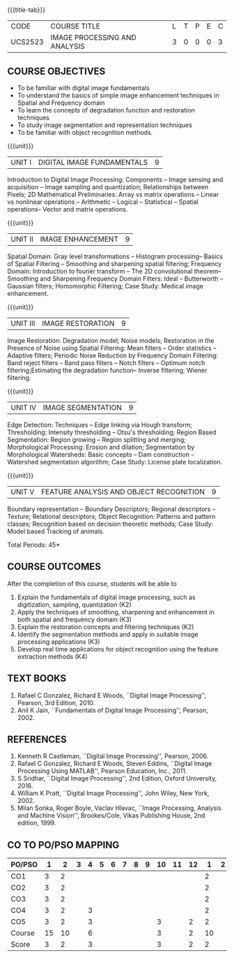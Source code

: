 * 
:properties:
:author: Ms. R. Priyadharsini and Ms. P. Mirunalini
:date: 09.03.2021  
:end:

#+startup: showall
{{{title-tab}}}
| CODE    | COURSE TITLE                  | L | T | P | E | C |
| UCS2523 | IMAGE PROCESSING AND ANALYSIS | 3 | 0 | 0 | 0 | 3 |

#+begin_comment
** R2021 CHANGES :noexport:
1. Added case study in units 2,4 & 5
2. Modified CO5 from K3 to K4
3. CO6 is added to map the soft POs and mapping done accordingly.
4. Almost the same as EC8093  DIGITAL IMAGE PROCESSING in AU 2017
5. Change in Unit V (see the comment below unit V)
6. Unit - II in PCP1279(M.E. CSE Image Processing and Analysis)is
   split into Unit- II and III
   Image segmentation and Feature analysis methods in Unit- III of PCP1279 are moved to Unit - IV and 
   Unit - V respectively.
   The topic object recognition is added in Unit - V
7. Five Course outcomes specified and aligned with units
#+end_comment

** COURSE OBJECTIVES
- To be familiar with digital image fundamentals
- To understand the basics of simple image enhancement techniques in
  Spatial and Frequency domain
- To learn the concepts of degradation function and restoration
  techniques
- To study image segmentation and representation techniques
- To be familiar with object recognition methods.

{{{unit}}}
|UNIT I | DIGITAL IMAGE FUNDAMENTALS | 9 |
Introduction to Digital Image Processing: Components -- Image sensing
and acquisition -- Image sampling and quantization; Relationships
between Pixels; 2D Mathematical Preliminaries: Array vs matrix
operations -- Linear vs nonlinear operations -- Arithmetic -- Logical
-- Statistical -- Spatial operations-- Vector and matrix operations.

{{{unit}}}
|UNIT II | IMAGE ENHANCEMENT | 9 |
Spatial Domain: Gray level transformations -- Histogram processing--
Basics of Spatial Filtering -- Smoothing and sharpening spatial
filtering; Frequency Domain: Introduction to fourier transform -- The 2D convolutional theorem--
Smoothing and Sharpening Frequency Domain Filters: Ideal --
Butterworth -- Gaussian filters; Homomorphic Filtering; Case Study: Medical image enhancement.

{{{unit}}}
|UNIT III | IMAGE RESTORATION | 9 |
Image Restoration: Degradation model; Noise models; Restoration in the
Presence of Noise using Spatial Filtering: Mean filters -- Order
statistics -- Adaptive filters; Periodic Noise Reduction by Frequency
Domain Filtering: Band reject filters -- Band pass filters -- Notch
filters -- Optimum notch filtering;Estimating the degradation function-- Inverse filtering; Wiener
filtering.

{{{unit}}}
|UNIT IV | IMAGE SEGMENTATION | 9 |
Edge Detection: Techniques -- Edge linking via Hough transform; Thresholding:
Intensity thresholding -- Otsu's thresholding; Region Based
Segmentation: Region growing -- Region splitting and merging;
Morphological Processing: Erosion and dilation; Segmentation by
Morphological Watersheds: Basic concepts -- Dam construction --
Watershed segmentation algorithm; Case Study: License plate localization.

{{{unit}}}
|UNIT V | FEATURE ANALYSIS AND OBJECT RECOGNITION | 9 |
Boundary representation -- Boundary Descriptors;
Regional descriptors -- Texture; Relational descriptors; Object
Recognition: Patterns and pattern classes; Recognition based on
decision theoretic methods; Case Study: Model based Tracking of animals. 

#+begin_comment
Removed: Image compression
Added: Case Study for Image recognition
#+end_comment

\hfill *Total Periods: 45*

** COURSE OUTCOMES
After the completion of this course, students will be able to 
1. Explain the  fundamentals of digital image processing, such as digitization, sampling, quantization (K2)
2. Apply the techniques of smoothing, sharpening and enhancement in both spatial and frequency domain (K3)
3. Explain the restoration concepts and filtering techniques (K2)
4. Identify the segmentation methods and apply in suitable image processing
   applications (K3)
5. Develop real time applications for object recognition using the feature extraction methods (K4)


   
** TEXT BOOKS
1. Rafael C Gonzalez, Richard E Woods, ``Digital Image Processing'',
   Pearson, 3rd Edition, 2010.
2. Anil K Jain, ``Fundamentals of Digital Image Processing'',
   Pearson, 2002.
   
** REFERENCES
1. Kenneth R Castleman, ``Digital Image Processing'', Pearson, 2006.
2. Rafael C Gonzalez, Richard E Woods, Steven Eddins, ``Digital Image
   Processing Using MATLAB'', Pearson Education, Inc., 2011.
3. S Sridhar, ``Digital Image Processing'', 2nd Edition, Oxford
   University, 2016.
4. William K Pratt, ``Digital Image Processing'', John Wiley, New
   York, 2002.
5. Milan Sonka, Roger Boyle, Vaclav Hlavac, ``Image Processing,
   Analysis and Machine Vision'', Brookes/Cole, Vikas Publishing
   House, 2nd edition, 1999.


** CO TO PO/PSO MAPPING 

| PO/PSO |  1 |  2 | 3 | 4 | 5 | 6 | 7 | 8 | 9 | 10 | 11 | 12 |  1 | 2 |
|--------+----+----+---+---+---+---+---+---+---+----+----+----+----+---|
| CO1    |  3 |  2 |   |   |   |   |   |   |   |    |    |    |  2 |   |
| CO2    |  3 |  2 |   |   |   |   |   |   |   |    |    |    |  2 |   |
| CO3    |  3 |  2 |   |   |   |   |   |   |   |    |    |    |  2 |   |
| CO4    |  3 |  2 |   | 3 |   |   |   |   |   |    |    |    |  2 |   |
| CO5    |  3 |  2 |   | 3 |   |   |   |   |   |  3 |    |  2 |  2 |   |
|--------+----+----+---+---+---+---+---+---+---+----+----+----+----+---|
| Course | 15 | 10 |   | 6 |   |   |   |   |   |  3 |    |  2 | 10 |   |
| Score  |  3 |  2 |   | 3 |   |   |   |   |   |  3 |    |  2 |  2 |   |

